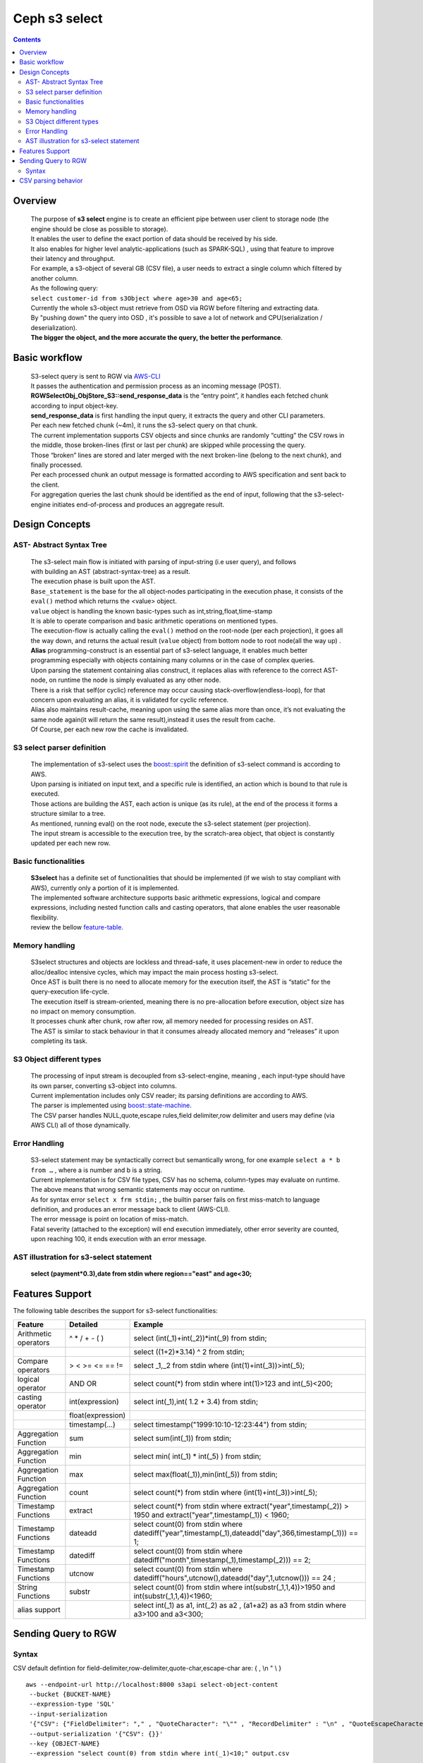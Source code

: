 ===============
 Ceph s3 select 
===============

.. contents::

Overview
--------

    | The purpose of **s3 select** engine is to create an efficient pipe between user client to storage node (the engine should be close as possible to storage).
    | It enables the user to define the exact portion of data should be received by his side.
    | It also enables for higher level analytic-applications (such as SPARK-SQL) , using that feature to improve their latency and throughput.

    | For example, a s3-object of several GB (CSV file), a user needs to extract a single column which filtered by another column.
    | As the following query:
    | ``select customer-id from s3Object where age>30 and age<65;``

    | Currently the whole s3-object must retrieve from OSD via RGW before filtering and extracting data.
    | By "pushing down" the query into OSD , it's possible to save a lot of network and CPU(serialization / deserialization).

    | **The bigger the object, and the more accurate the query, the better the performance**.
 
Basic workflow
--------------
    
    | S3-select query is sent to RGW via `AWS-CLI <https://docs.aws.amazon.com/cli/latest/reference/s3api/select-object-content.html>`_

    | It passes the authentication and permission process as an incoming message (POST).
    | **RGWSelectObj_ObjStore_S3::send_response_data** is the “entry point”, it handles each fetched chunk according to input object-key.
    | **send_response_data** is first handling the input query, it extracts the query and other CLI parameters.
   
    | Per each new fetched chunk (~4m), it runs the s3-select query on that chunk.    
    | The current implementation supports CSV objects and since chunks are randomly “cutting” the CSV rows in the middle, those broken-lines (first or last per chunk) are skipped while processing the query.   
    | Those “broken” lines are stored and later merged with the next broken-line (belong to the next chunk), and finally processed.
   
    | Per each processed chunk an output message is formatted according to AWS specification and sent back to the client.    
    | For aggregation queries the last chunk should be identified as the end of input, following that the s3-select-engine initiates end-of-process and produces an aggregate result.  

Design Concepts
---------------

AST- Abstract Syntax Tree
~~~~~~~~~~~~~~~~~~~~~~~~~
    | The s3-select main flow is initiated with parsing of input-string (i.e user query), and follows 
    | with building an AST (abstract-syntax-tree) as a result.  
    | The execution phase is built upon the AST.
    
    | ``Base_statement`` is the base for the all object-nodes participating in the execution phase, it consists of the ``eval()`` method which returns the <value> object.
    
    | ``value`` object is handling the known basic-types such as int,string,float,time-stamp
    | It is able to operate comparison and basic arithmetic operations on mentioned types.
    
    | The execution-flow is actually calling the ``eval()`` method on the root-node (per each projection), it goes all the way down, and returns the actual result (``value`` object) from bottom node to root node(all the way up) .

    | **Alias** programming-construct is an essential part of s3-select language, it enables much better programming especially with objects containing many columns or in the case of complex queries.
    
    | Upon parsing the statement containing alias construct, it replaces alias with reference to the correct AST-node, on runtime the node is simply evaluated as any other node.

    | There is a risk that self(or cyclic) reference may occur causing stack-overflow(endless-loop), for that concern upon evaluating an alias, it is validated for cyclic reference.
    
    | Alias also maintains result-cache, meaning upon using the same alias more than once, it’s not evaluating the same node again(it will return the same result),instead it uses the result from cache.

    | Of Course, per each new row the cache is invalidated.
        

S3 select parser definition
~~~~~~~~~~~~~~~~~~~~~~~~~~~
    | The implementation of s3-select uses the `boost::spirit <https://www.boost.org/doc/libs/1_71_0/libs/spirit/classic/doc/grammar.html>`_ the definition of s3-select command is according to AWS.
     
    | Upon parsing is initiated on input text, and a specific rule is identified, an action which is bound to that rule is executed.
    | Those actions are building the AST, each action is unique (as its rule), at the end of the process it forms a structure similar to a tree. 
    
    | As mentioned, running eval() on the root node, execute the s3-select statement (per projection).
    | The input stream is accessible to the execution tree, by the scratch-area object, that object is constantly updated per each new row. 

Basic functionalities
~~~~~~~~~~~~~~~~~~~~~

    | **S3select** has a definite set of functionalities that should be implemented (if we wish to stay compliant with AWS), currently only a portion of it is implemented.
    
    | The implemented software architecture supports basic arithmetic expressions, logical and compare expressions, including nested function calls and casting operators, that alone enables the user reasonable flexibility. 
    | review the bellow feature-table_.



Memory handling
~~~~~~~~~~~~~~~

    | S3select structures and objects are lockless and thread-safe, it uses placement-new in order to reduce the alloc/dealloc intensive cycles, which may impact the main process hosting s3-select.
    
    | Once AST is built there is no need to allocate memory for the execution itself, the AST is “static” for the query-execution life-cycle.
    
    | The execution itself is stream-oriented, meaning there is no pre-allocation before execution, object size has no impact on memory consumption.
    
    | It processes chunk after chunk, row after row, all memory needed for processing resides on AST. 
    
    | The AST is similar to stack behaviour in that it consumes already allocated memory and “releases” it upon completing its task.

S3 Object different types
~~~~~~~~~~~~~~~~~~~~~~~~~

    | The processing of input stream is decoupled from s3-select-engine, meaning , each input-type should have its own parser, converting s3-object into columns.
    
    | Current implementation includes only CSV reader; its parsing definitions are according to AWS.
    | The parser is implemented using `boost::state-machine <https://www.boost.org/doc/libs/1_64_0/libs/msm/doc/HTML/index.html>`_.
    
    | The CSV parser handles NULL,quote,escape rules,field delimiter,row delimiter and users may define (via AWS CLI) all of those dynamically.

Error Handling
~~~~~~~~~~~~~~
    | S3-select statement may be syntactically correct but semantically wrong, for one example ``select a * b from …`` , where a is number and b is a string.
    | Current implementation is for CSV file types, CSV has no schema, column-types may evaluate on runtime.
    | The above means that wrong semantic statements may occur on runtime.
    
    | As for syntax error ``select x frm stdin;`` , the builtin parser fails on first miss-match to language definition, and produces an error message back to client (AWS-CLI).
    | The error message is point on location of miss-match.
    
    | Fatal severity (attached to the exception) will end execution immediately, other error severity are counted, upon reaching 100, it ends execution with an error message.


AST illustration for s3-select statement
~~~~~~~~~~~~~~~~~~~~~~~~~~~~~~~~~~~~~~~~

    | **select (payment*0.3),date from stdin where region=="east" and age<30;**


.. ditaa::

                                          +---------------------+ 
                                          |       select        | 
                                  +-------+---------------------+---------+
                                  |                    |                  |
                                  |                    |                  |      
                                  |                    |                  |
                                  |                    V                  |
                                  |        +--------------------+         |
                                  |        |      s3object      |         | 
                                  |        +--------------------+         |
                                  |                                       |
                                  V                                       V
                    +---------------------+                        +-------------+
                    |    projections      |                        |    where    |
                    +---------------------+                        +-------------+
                      |                  |                                |                        
                      |                  |                                |
                      |                  |                                |
                      |                  |                                |
                      |                  |                                |
                      |                  |                                |
                      V                  V                                V
               +-----------+      +-----------+                    +-------------+ 
               |  multiply |      |    date   |                    |     and     |
               +-----------+      +-----------+                    +-------------+
                |         |                                          |         |  
                |         |                                          |         |
                |         |                                          |         |
                |         |                                          |         |
                V         V                                          V         V
         +-------+    +-------+                                   +-----+   +-----+
         |payment|    |  0.3  |                                   | EQ  |   | LT  |
         +-------+    +-------+                                +--+-----+   +-----+--+
                                                               |        |   |        |
                                                               |        |   |        |
                                                               V        V   V        V
                                                          +-------+ +----+ +-----+ +-----+
                                                          | region| |east| |age  | | 30  |
                                                          +-------+ +----+ +-----+ +-----+



Features Support
----------------

.. _feature-table:

The following table describes the support for s3-select functionalities:

+---------------------------------+-----------------+-----------------------------------------------------------------------+
| Feature                         | Detailed        | Example                                                               |
+=================================+=================+=======================================================================+
| Arithmetic operators            | ^ * / + - ( )   | select (int(_1)+int(_2))*int(_9) from stdin;                          |
+---------------------------------+-----------------+-----------------------------------------------------------------------+
|                                 |                 | select ((1+2)*3.14) ^ 2 from stdin;                                   |
+---------------------------------+-----------------+-----------------------------------------------------------------------+
| Compare operators               | > < >= <= == != | select _1,_2 from stdin where (int(1)+int(_3))>int(_5);               |
+---------------------------------+-----------------+-----------------------------------------------------------------------+
| logical operator                | AND OR          | select count(*) from stdin where int(1)>123 and int(_5)<200;          |
+---------------------------------+-----------------+-----------------------------------------------------------------------+
| casting operator                | int(expression) | select int(_1),int( 1.2 + 3.4) from stdin;                            |
+---------------------------------+-----------------+-----------------------------------------------------------------------+
|                                 |float(expression)|                                                                       |
+---------------------------------+-----------------+-----------------------------------------------------------------------+
|                                 | timestamp(...)  | select timestamp("1999:10:10-12:23:44") from stdin;                   |
+---------------------------------+-----------------+-----------------------------------------------------------------------+
| Aggregation Function            | sum             | select sum(int(_1)) from stdin;                                       |
+---------------------------------+-----------------+-----------------------------------------------------------------------+
| Aggregation Function            | min             | select min( int(_1) * int(_5) ) from stdin;                           |
+---------------------------------+-----------------+-----------------------------------------------------------------------+
| Aggregation Function            | max             | select max(float(_1)),min(int(_5)) from stdin;                        |
+---------------------------------+-----------------+-----------------------------------------------------------------------+
| Aggregation Function            | count           | select count(*) from stdin where (int(1)+int(_3))>int(_5);            |
+---------------------------------+-----------------+-----------------------------------------------------------------------+
| Timestamp Functions             | extract         | select count(*) from stdin where                                      |
|                                 |                 | extract("year",timestamp(_2)) > 1950                                  |    
|                                 |                 | and extract("year",timestamp(_1)) < 1960;                             |
+---------------------------------+-----------------+-----------------------------------------------------------------------+
| Timestamp Functions             | dateadd         | select count(0) from stdin where                                      |
|                                 |                 | datediff("year",timestamp(_1),dateadd("day",366,timestamp(_1))) == 1; |  
+---------------------------------+-----------------+-----------------------------------------------------------------------+
| Timestamp Functions             | datediff        | select count(0) from stdin where                                      |  
|                                 |                 | datediff("month",timestamp(_1),timestamp(_2))) == 2;                  | 
+---------------------------------+-----------------+-----------------------------------------------------------------------+
| Timestamp Functions             | utcnow          | select count(0) from stdin where                                      |
|                                 |                 | datediff("hours",utcnow(),dateadd("day",1,utcnow())) == 24 ;          |
+---------------------------------+-----------------+-----------------------------------------------------------------------+
| String Functions                | substr          | select count(0) from stdin where                                      |
|                                 |                 | int(substr(_1,1,4))>1950 and int(substr(_1,1,4))<1960;                |
+---------------------------------+-----------------+-----------------------------------------------------------------------+
| alias support                   |                 |  select int(_1) as a1, int(_2) as a2 , (a1+a2) as a3                  | 
|                                 |                 |  from stdin where a3>100 and a3<300;                                  |
+---------------------------------+-----------------+-----------------------------------------------------------------------+

Sending Query to RGW
--------------------

Syntax
~~~~~~
CSV default defintion for field-delimiter,row-delimiter,quote-char,escape-char are: { , \\n " \\ }

::

 aws --endpoint-url http://localhost:8000 s3api select-object-content 
  --bucket {BUCKET-NAME}  
  --expression-type 'SQL'     
  --input-serialization 
  '{"CSV": {"FieldDelimiter": "," , "QuoteCharacter": "\"" , "RecordDelimiter" : "\n" , "QuoteEscapeCharacter" : "\\" , "FileHeaderInfo": "USE" }, "CompressionType": "NONE"}' 
  --output-serialization '{"CSV": {}}' 
  --key {OBJECT-NAME} 
  --expression "select count(0) from stdin where int(_1)<10;" output.csv

CSV parsing behavior
--------------------

+---------------------------------+-----------------+-----------------------------------------------------------------------+
| Feature                         | Description     | input ==> tokens                                                      |
+=================================+=================+=======================================================================+
|     NULL                        | successive      | ,,1,,2,    ==> {null}{null}{1}{null}{2}{null}                         |
|                                 | field delimiter |                                                                       |
+---------------------------------+-----------------+-----------------------------------------------------------------------+
|     QUOTE                       | quote character | 11,22,"a,b,c,d",last ==> {11}{22}{"a,b,c,d"}{last}                    |
|                                 | overrides       |                                                                       |
|                                 | field delimiter |                                                                       |
+---------------------------------+-----------------+-----------------------------------------------------------------------+
|     Escape                      | escape char     | 11,22,str=\\"abcd\\"\\,str2=\\"123\\",last                            |
|                                 | overrides       | ==> {11}{22}{str="abcd",str2="123"}{last}                             |
|                                 | meta-character. |                                                                       |
|                                 | escape removed  |                                                                       |
+---------------------------------+-----------------+-----------------------------------------------------------------------+
|     row delimiter               | no close quote, | 11,22,a="str,44,55,66                                                 |
|                                 | row delimiter is| ==> {11}{22}{a="str,44,55,66}                                         |
|                                 | closing line    |                                                                       |
+---------------------------------+-----------------+-----------------------------------------------------------------------+
|     csv header info             | FileHeaderInfo  | "**USE**" value means each token on first line is column-name,        |
|                                 | tag             | "**IGNORE**" value means to skip the first line                       |
+---------------------------------+-----------------+-----------------------------------------------------------------------+ 

